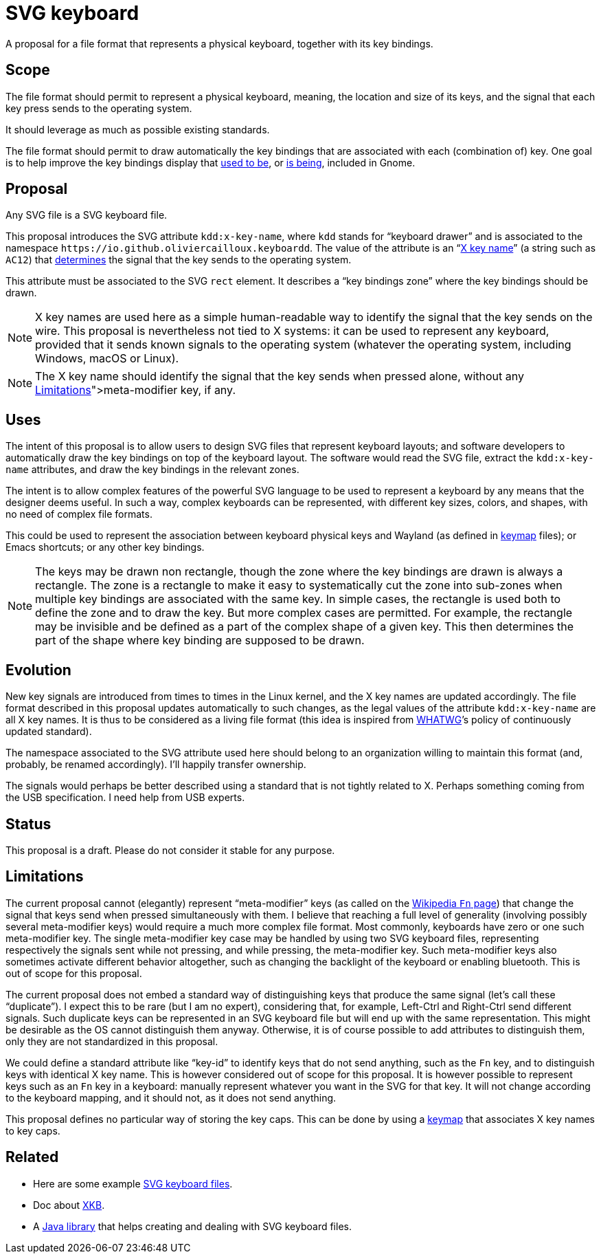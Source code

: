 = SVG keyboard

A proposal for a file format that represents a physical keyboard, together with its key bindings.

== Scope
The file format should permit to represent a physical keyboard, meaning, the location and size of its keys, and the signal that each key press sends to the operating system. 

It should leverage as much as possible existing standards.

The file format should permit to draw automatically the key bindings that are associated with each (combination of) key.
One goal is to help improve the key bindings display that https://unix.stackexchange.com/a/368089/[used to be], or https://gitlab.gnome.org/GNOME/gnome-initial-setup/issues/191[is being], included in Gnome.

== Proposal
Any SVG file is a SVG keyboard file.

This proposal introduces the SVG attribute `kdd:x-key-name`, where `kdd` stands for “keyboard drawer” and is associated to the namespace `\https://io.github.oliviercailloux.keyboardd`. The value of the attribute is an “link:https://gitlab.freedesktop.org/xkeyboard-config/xkeyboard-config/blob/master/keycodes/evdev[X key name]” (a string such as `AC12`) that https://github.com/oliviercailloux/XKB-doc/blob/main/README.adoc[determines] the signal that the key sends to the operating system.

This attribute must be associated to the SVG `rect` element. It describes a “key bindings zone” where the key bindings should be drawn. 

[NOTE]
X key names are used here as a simple human-readable way to identify the signal that the key sends on the wire. This proposal is nevertheless not tied to X systems: it can be used to represent any keyboard, provided that it sends known signals to the operating system (whatever the operating system, including Windows, macOS or Linux).

[NOTE]
The X key name should identify the signal that the key sends when pressed alone, without any link:<<Limitations>>[meta-modifier] key, if any.

== Uses
The intent of this proposal is to allow users to design SVG files that represent keyboard layouts; and software developers to automatically draw the key bindings on top of the keyboard layout. The software would read the SVG file, extract the `kdd:x-key-name` attributes, and draw the key bindings in the relevant zones.

The intent is to allow complex features of the powerful SVG language to be used to represent a keyboard by any means that the designer deems useful. In such a way, complex keyboards can be represented, with different key sizes, colors, and shapes, with no need of complex file formats.

This could be used to represent the association between keyboard physical keys and Wayland (as defined in https://github.com/xkbcommon/libxkbcommon/blob/master/doc/introduction-to-xkb.md[keymap] files); or Emacs shortcuts; or any other key bindings.

[NOTE]
The keys may be drawn non rectangle, though the zone where the key bindings are drawn is always a rectangle. 
The zone is a rectangle to make it easy to systematically cut the zone into sub-zones when multiple key bindings are associated with the same key.
In simple cases, the rectangle is used both to define the zone and to draw the key. But more complex cases are permitted. For example, the rectangle may be invisible and be defined as a part of the complex shape of a given key. This then determines the part of the shape where key binding are supposed to be drawn.

== Evolution
New key signals are introduced from times to times in the Linux kernel, and the X key names are updated accordingly. The file format described in this proposal updates automatically to such changes, as the legal values of the attribute `kdd:x-key-name` are all X key names. It is thus to be considered as a living file format (this idea is inspired from https://whatwg.org/[WHATWG]’s policy of continuously updated standard).

The namespace associated to the SVG attribute used here should belong to an organization willing to maintain this format (and, probably, be renamed accordingly). I’ll happily transfer ownership.

The signals would perhaps be better described using a standard that is not tightly related to X. Perhaps something coming from the USB specification. I need help from USB experts.

== Status
This proposal is a draft. Please do not consider it stable for any purpose.

== Limitations
The current proposal cannot (elegantly) represent “meta-modifier” keys (as called on the https://en.wikipedia.org/wiki/Fn_key#Technical_details[Wikipedia `Fn` page]) that change the signal that keys send when pressed simultaneously with them. I believe that reaching a full level of generality (involving possibly several meta-modifier keys) would require a much more complex file format. Most commonly, keyboards have zero or one such meta-modifier key. The single meta-modifier key case may be handled by using two SVG keyboard files, representing respectively the signals sent while not pressing, and while pressing, the meta-modifier key. Such meta-modifier keys also sometimes activate different behavior altogether, such as changing the backlight of the keyboard or enabling bluetooth. This is out of scope for this proposal.

The current proposal does not embed a standard way of distinguishing keys that produce the same signal (let’s call these “duplicate”). I expect this to be rare (but I am no expert), considering that, for example, Left-Ctrl and Right-Ctrl send different signals. Such duplicate keys can be represented in an SVG keyboard file but will end up with the same representation. This might be desirable as the OS cannot distinguish them anyway. Otherwise, it is of course possible to add attributes to distinguish them, only they are not standardized in this proposal.

We could define a standard attribute like “key-id” to identify keys that do not send anything, such as the `Fn` key, and to distinguish keys with identical X key name. This is however considered out of scope for this proposal.
It is however possible to represent keys such as an `Fn` key in a keyboard: manually represent whatever you want in the SVG for that key. It will not change according to the keyboard mapping, and it should not, as it does not send anything.

This proposal defines no particular way of storing the key caps. This can be done by using a https://github.com/oliviercailloux/XKB-doc/blob/main/README.adoc[keymap] that associates X key names to key caps.

== Related
- Here are some example https://github.com/oliviercailloux/mykbd/tree/main/src/test/resources/io/github/oliviercailloux/mykbd[SVG keyboard files].
- Doc about https://github.com/oliviercailloux/XKB-doc/blob/main/README.adoc[XKB].
- A https://github.com/oliviercailloux/Keyboardd/[Java library] that helps creating and dealing with SVG keyboard files.
